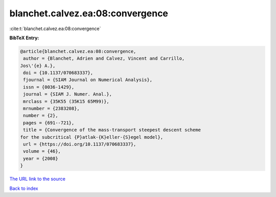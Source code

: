 blanchet.calvez.ea:08:convergence
=================================

:cite:t:`blanchet.calvez.ea:08:convergence`

**BibTeX Entry:**

.. code-block:: bibtex

   @article{blanchet.calvez.ea:08:convergence,
    author = {Blanchet, Adrien and Calvez, Vincent and Carrillo,
   Jos\'{e} A.},
    doi = {10.1137/070683337},
    fjournal = {SIAM Journal on Numerical Analysis},
    issn = {0036-1429},
    journal = {SIAM J. Numer. Anal.},
    mrclass = {35K55 (35K15 65M99)},
    mrnumber = {2383208},
    number = {2},
    pages = {691--721},
    title = {Convergence of the mass-transport steepest descent scheme
   for the subcritical {P}atlak-{K}eller-{S}egel model},
    url = {https://doi.org/10.1137/070683337},
    volume = {46},
    year = {2008}
   }

`The URL link to the source <ttps://doi.org/10.1137/070683337}>`__


`Back to index <../By-Cite-Keys.html>`__
